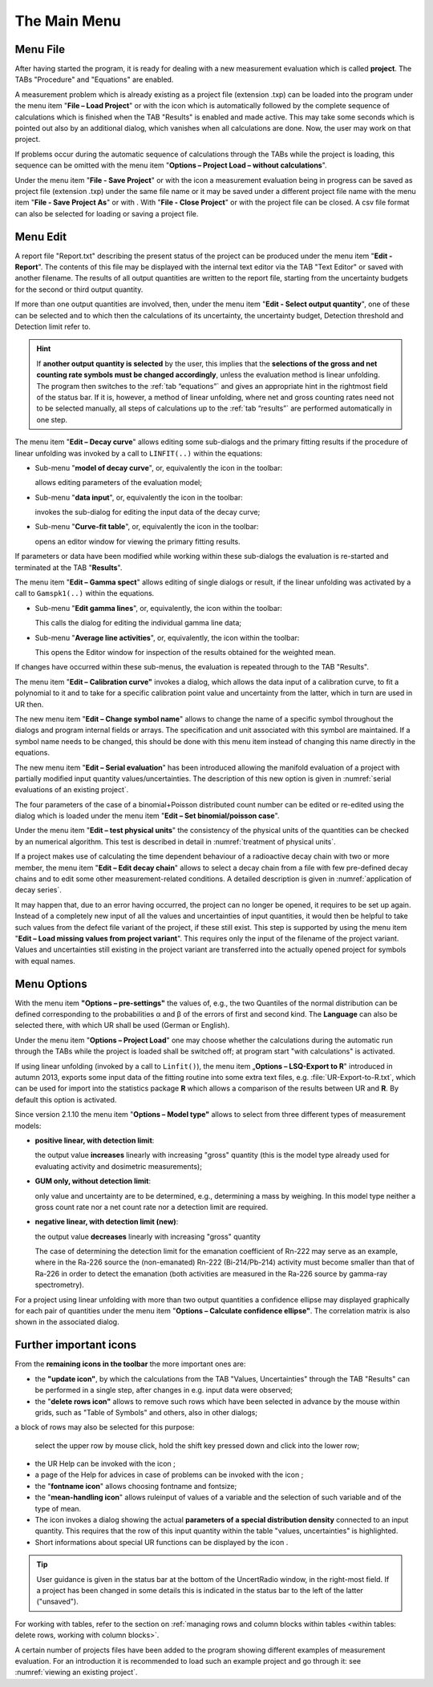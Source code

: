 The Main Menu
-------------

.. image:: /images/main_menue.png
    :align: center

Menu File
^^^^^^^^^

After having started the program, it is ready for dealing with a new
measurement evaluation which is called **project**. The TABs "Procedure"
and "Equations" are enabled.

A measurement problem which is already existing as a project file
(extension .txp) can be loaded into the program under the menu item
"\ **File – Load Project**\ " or with the icon |project-open_icon|
which is automatically followed by the complete sequence of calculations
which is finished when the TAB "Results" is enabled and made active.
This may take some seconds which is pointed out also by an additional
dialog, which vanishes when all calculations are done. Now, the user may
work on that project.

.. |project-open_icon| image:: /icons/document-open.png
    :height: 2ex
    :align: middle
    :class: no-scaled-link


If problems occur during the automatic sequence of calculations through
the TABs while the project is loading, this sequence can be omitted with
the menu item "\ **Options – Project Load – without calculations**\ ".

Under the menu item "\ **File - Save Project**\ " or with the icon
|project-save| a measurement evaluation being in progress can be
saved as project file (extension .txp) under the same file name or it
may be saved under a different project file name with the menu item
"\ **File - Save Project As**\ " or with |project-save-as|. With
"\ **File - Close Project**\ " or with |project-close| the project file can be
closed. A csv file format can also be selected for loading or saving a
project file.

.. |project-save| image:: /icons/document-save.png
    :height: 2ex
    :align: middle
    :class: no-scaled-link

.. |project-save-as| image:: /icons/document-save-as.png
    :height: 2ex
    :align: middle
    :class: no-scaled-link

.. |project-close| image:: /icons/application-exit.png
    :height: 2ex
    :align: middle
    :class: no-scaled-link

Menu Edit
^^^^^^^^^

A report file "Report.txt" describing the present status of the project
can be produced under the menu item "\ **Edit - Report**\ ". The
contents of this file may be displayed with the internal text editor via
the TAB "Text Editor" or saved with another filename. The results of all
output quantities are written to the report file, starting from the
uncertainty budgets for the second or third output quantity.

If more than one output quantities are involved, then, under the menu
item "**Edit - Select output quantity**", one of these can be selected
and to which then the calculations of its uncertainty, the uncertainty
budget, Detection threshold and Detection limit refer to.

.. hint::
   If **another output quantity is selected** by the user, this
   implies that the **selections of the gross and net counting rate symbols
   must be changed accordingly**, unless the evaluation method is linear
   unfolding. The program then switches to the :ref:`tab “equations”` and gives
   an appropriate hint in the rightmost field of the status bar. If it is,
   however, a method of linear unfolding, where net and gross counting
   rates need not to be selected manually, all steps of calculations up to
   the :ref:`tab “results”` are performed automatically in one step.


The menu item "\ **Edit – Decay curve**\ " allows editing some
sub-dialogs and the primary fitting results if the procedure of linear
unfolding was invoked by a call to ``LINFIT(..)`` within the equations:

-  Sub-menu "\ **model of decay curve**\ ", or, equivalently the icon
   |preferences-system| in the toolbar:

   allows editing parameters of the evaluation model;

-  Sub-menu "\ **data input**\ ", or, equivalently the icon |FittingData_24| in
   the toolbar:

   invokes the sub-dialog for editing the input data of the decay curve;

-  Sub-menu "\ **Curve-fit table**\ ", or, equivalently the icon
   |FittingResults_24| in the toolbar:

   opens an editor window for viewing the primary fitting results.

If parameters or data have been modified while working within these
sub-dialogs the evaluation is re-started and terminated at the TAB
"\ **Results**\ ".

The menu item "\ **Edit – Gamma spect**\ " allows editing of single
dialogs or result, if the linear unfolding was activated by a call to
``Gamspk1(..)`` within the equations.

-  Sub-menu "\ **Edit gamma lines**\ ", or, equivalently, the icon
   |FittingData_24| within the toolbar:

   This calls the dialog for editing the individual gamma line data;

-  Sub-menu "\ **Average line activities**\ ", or, equivalently, the
   icon |FittingResults_24| within the toolbar:

   This opens the Editor window for inspection of the results obtained for
   the weighted mean.

If changes have occurred within these sub-menus, the evaluation is
repeated through to the TAB "Results".

The menu item "\ **Edit – Calibration curve"** invokes a dialog, which
allows the data input of a calibration curve, to fit a polynomial to it
and to take for a specific calibration point value and uncertainty from
the latter, which in turn are used in UR then.

The new menu item "\ **Edit – Change symbol name**\ " allows to change
the name of a specific symbol throughout the dialogs and program
internal fields or arrays. The specification and unit associated with
this symbol are maintained. If a symbol name needs to be changed, this
should be done with this menu item instead of changing this name
directly in the equations.

The new menu item "\ **Edit – Serial evaluation**\ " has been introduced
allowing the manifold evaluation of a project with partially modified
input quantity values/uncertainties. The description of this new option
is given in :numref:`serial evaluations of an existing project`.

The four parameters of the case of a binomial+Poisson distributed count
number can be edited or re-edited using the dialog which is loaded under
the menu item "\ **Edit – Set binomial/poisson case**\ ".

Under the menu item "\ **Edit – test physical units**\ " the consistency of
the physical units of the quantities can be checked by an numerical algorithm.
This test is described in detail in :numref:`treatment of physical units`.

If a project makes use of calculating the time dependent behaviour of a
radioactive decay chain with two or more member, the menu item
"\ **Edit – Edit decay chain**\ " allows to select a decay chain from a file with
few pre-defined decay chains and to edit some other measurement-related conditions.
A detailed description is given in :numref:`application of decay series`.

It may happen that, due to an error having occurred,
the project can no longer be opened, it requires to be set up again.
Instead of a completely new input of all the values and uncertainties of
input quantities, it would then be helpful to take such values from the defect
file variant of the project, if these still exist. This step is supported by
using the menu item "\ **Edit – Load missing values from project variant**\ ".
This requires only the input of the filename of the project variant.
Values and uncertainties still existing in the project variant are
transferred into the actually opened project for symbols with equal names.


Menu Options
^^^^^^^^^^^^

With the menu item **"Options – pre-settings"** the values of, e.g., the
two Quantiles of the normal distribution can be defined corresponding to
the probabilities α and β of the errors of first and second kind. The
**Language** can also be selected there, with which UR shall be used
(German or English).

Under the menu item "\ **Options – Project Load**\ " one may choose
whether the calculations during the automatic run through the TABs while
the project is loaded shall be switched off; at program start "with
calculations" is activated.

If using linear unfolding (invoked by a call to ``Linfit()``), the menu item
„\ **Options – LSQ-Export to R**\ " introduced in autumn 2013, exports
some input data of the fitting routine into some extra text files, e.g.
:file:`UR-Export-to-R.txt`, which can be used for import into the statistics
package **R** which allows a comparison of the results between UR and
**R**. By default this option is activated.

Since version 2.1.10 the menu item "\ **Options – Model type"** allows
to select from three different types of measurement models:

-  **positive linear, with detection limit**:

   the output value **increases** linearly with increasing "gross" quantity
   (this is the model type already used for evaluating activity and
   dosimetric measurements);

-  **GUM only, without detection limit**:

   only value and uncertainty are to be determined, e.g., determining a
   mass by weighing. In this model type neither a gross count rate nor a
   net count rate nor a detection limit are required.

-  **negative linear, with detection limit (new)**:

   the output value **decreases** linearly with increasing "gross"
   quantity

   The case of determining the detection limit for the emanation
   coefficient of Rn-222 may serve as an example, where in the Ra-226
   source the (non-emanated) Rn-222 (Bi-214/Pb-214) activity must become
   smaller than that of Ra-226 in order to detect the emanation (both
   activities are measured in the Ra-226 source by gamma-ray spectrometry).


For a project using linear unfolding with more than two output
quantities a confidence ellipse may displayed graphically for each pair
of quantities under the menu item "\ **Options – Calculate confidence
ellipse"**. The correlation matrix is also shown in the associated
dialog.

Further important icons
^^^^^^^^^^^^^^^^^^^^^^^

From the **remaining icons in the toolbar** the more important ones are:

-  the **"update icon"**\ |view-refresh|, by which the calculations
   from the TAB "Values, Uncertainties" through the TAB "Results" can be
   performed in a single step, after changes in e.g. input data were
   observed;

-  the "\ **delete rows icon"** |delete-row| allows to remove such rows
   which have been selected in advance by the mouse within grids, such
   as "Table of Symbols" and others, also in other dialogs;

a block of rows may also be selected for this purpose:

   select the upper row by mouse click, hold the shift key pressed down
   and click into the lower row;

-  the UR Help can be invoked with the icon |help-icon|;

-  a page of the Help for advices in case of problems can be invoked
   with the icon |dialog-information|;

-  the "\ **fontname icon**\ " |preferences-desktop-font| allows
   choosing fontname and fontsize;

-  the "\ **mean-handling icon**\ " |format-justify-fill| allows
   ruleinput of values of a variable and the selection of such
   variable and of the type of mean.

-  The icon |Distrib_24| invokes a dialog showing the actual **parameters
   of a special distribution density** connected to an input quantity.
   This requires that the row of this input quantity within the table
   "values, uncertainties" is highlighted.

-  Short informations about special UR functions can be displayed by the
   icon |ur_functions|.

.. tip::
   User guidance is given in the status bar at the bottom of the
   UncertRadio window, in the right-most field. If a project has been
   changed in some details this is indicated in the status bar to the left
   of the latter ("unsaved").

For working with tables, refer to the section on
:ref:`managing rows and column blocks within tables
<within tables: delete rows, working with column blocks>`.

A certain number of projects files have been added to the program
showing different examples of measurement evaluation. For an
introduction it is recommended to load such an example project and go
through it: see :numref:`viewing an existing project`.


.. |view-refresh| image:: /icons/view-refresh.png
   :height: 2ex
   :align: middle
   :class: no-scaled-link

.. |preferences-system| image:: /icons/preferences-system.png
   :height: 2ex
   :align: middle
   :class: no-scaled-link

.. |FittingData_24| image:: /icons/FittingData_24.png
   :height: 2ex
   :align: middle
   :class: no-scaled-link

.. |FittingResults_24| image:: /icons/FittingResults_24.png
   :height: 2ex
   :align: middle
   :class: no-scaled-link

.. |delete-row| image:: /icons/DeleteRow_24.png
   :height: 2ex
   :align: middle
   :class: no-scaled-link

.. |help-icon| image:: /icons/help-contents.png
   :height: 2ex
   :align: middle
   :class: no-scaled-link

.. |dialog-information| image:: /icons/dialog-information.png
   :height: 2ex
   :align: middle
   :class: no-scaled-link

.. |format-justify-fill| image:: /icons/format-justify-fill.png
   :height: 2ex
   :align: middle
   :class: no-scaled-link

.. |preferences-desktop-font| image:: /icons/preferences-desktop-font.png
   :height: 2ex
   :align: middle
   :class: no-scaled-link

.. |Distrib_24| image:: /icons/Distrib_24.png
   :height: 2ex
   :align: middle
   :class: no-scaled-link

.. |ur_functions| image:: /icons/ur_functions.png
   :height: 2ex
   :align: middle
   :class: no-scaled-link
